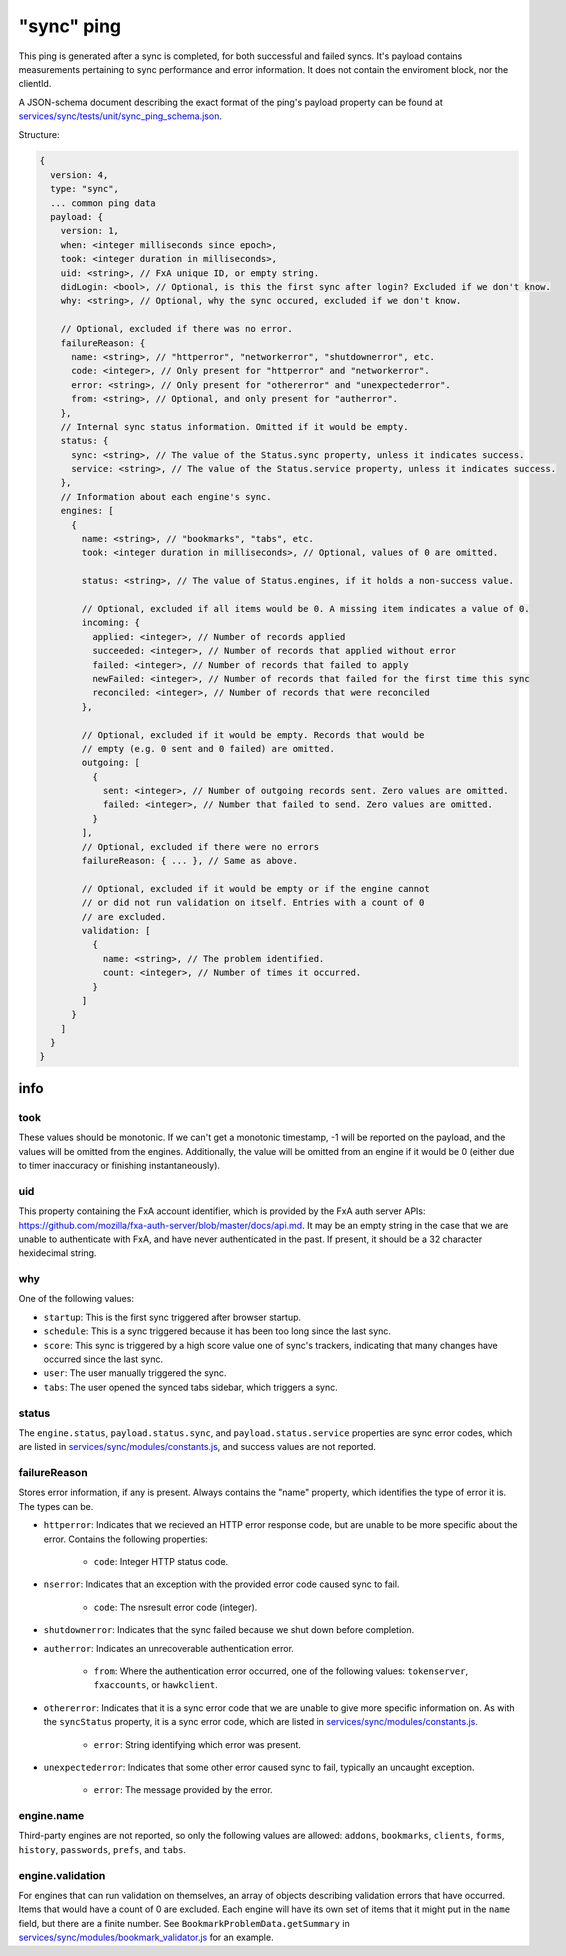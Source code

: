 
"sync" ping
===========

This ping is generated after a sync is completed, for both successful and failed syncs. It's payload contains measurements
pertaining to sync performance and error information. It does not contain the enviroment block, nor the clientId.

A JSON-schema document describing the exact format of the ping's payload property can be found at `services/sync/tests/unit/sync\_ping\_schema.json <https://dxr.mozilla.org/mozilla-central/source/services/sync/tests/unit/sync_ping_schema.json>`_.

Structure:

.. code-block:: js

    {
      version: 4,
      type: "sync",
      ... common ping data
      payload: {
        version: 1,
        when: <integer milliseconds since epoch>,
        took: <integer duration in milliseconds>,
        uid: <string>, // FxA unique ID, or empty string.
        didLogin: <bool>, // Optional, is this the first sync after login? Excluded if we don't know.
        why: <string>, // Optional, why the sync occured, excluded if we don't know.

        // Optional, excluded if there was no error.
        failureReason: {
          name: <string>, // "httperror", "networkerror", "shutdownerror", etc.
          code: <integer>, // Only present for "httperror" and "networkerror".
          error: <string>, // Only present for "othererror" and "unexpectederror".
          from: <string>, // Optional, and only present for "autherror".
        },
        // Internal sync status information. Omitted if it would be empty.
        status: {
          sync: <string>, // The value of the Status.sync property, unless it indicates success.
          service: <string>, // The value of the Status.service property, unless it indicates success.
        },
        // Information about each engine's sync.
        engines: [
          {
            name: <string>, // "bookmarks", "tabs", etc.
            took: <integer duration in milliseconds>, // Optional, values of 0 are omitted.

            status: <string>, // The value of Status.engines, if it holds a non-success value.

            // Optional, excluded if all items would be 0. A missing item indicates a value of 0.
            incoming: {
              applied: <integer>, // Number of records applied
              succeeded: <integer>, // Number of records that applied without error
              failed: <integer>, // Number of records that failed to apply
              newFailed: <integer>, // Number of records that failed for the first time this sync
              reconciled: <integer>, // Number of records that were reconciled
            },

            // Optional, excluded if it would be empty. Records that would be
            // empty (e.g. 0 sent and 0 failed) are omitted.
            outgoing: [
              {
                sent: <integer>, // Number of outgoing records sent. Zero values are omitted.
                failed: <integer>, // Number that failed to send. Zero values are omitted.
              }
            ],
            // Optional, excluded if there were no errors
            failureReason: { ... }, // Same as above.

            // Optional, excluded if it would be empty or if the engine cannot
            // or did not run validation on itself. Entries with a count of 0
            // are excluded.
            validation: [
              {
                name: <string>, // The problem identified.
                count: <integer>, // Number of times it occurred.
              }
            ]
          }
        ]
      }
    }

info
----

took
~~~~

These values should be monotonic.  If we can't get a monotonic timestamp, -1 will be reported on the payload, and the values will be omitted from the engines. Additionally, the value will be omitted from an engine if it would be 0 (either due to timer inaccuracy or finishing instantaneously).

uid
~~~

This property containing the FxA account identifier, which is provided by the FxA auth server APIs: `<https://github.com/mozilla/fxa-auth-server/blob/master/docs/api.md>`_. It may be an empty string in the case that we are unable to authenticate with FxA, and have never authenticated in the past.  If present, it should be a 32 character hexidecimal string.

why
~~~

One of the following values:

- ``startup``: This is the first sync triggered after browser startup.
- ``schedule``: This is a sync triggered because it has been too long since the last sync.
- ``score``: This sync is triggered by a high score value one of sync's trackers, indicating that many changes have occurred since the last sync.
- ``user``: The user manually triggered the sync.
- ``tabs``: The user opened the synced tabs sidebar, which triggers a sync.

status
~~~~~~

The ``engine.status``, ``payload.status.sync``, and ``payload.status.service`` properties are sync error codes, which are listed in `services/sync/modules/constants.js <https://dxr.mozilla.org/mozilla-central/source/services/sync/modules/constants.js>`_, and success values are not reported.

failureReason
~~~~~~~~~~~~~

Stores error information, if any is present. Always contains the "name" property, which identifies the type of error it is. The types can be.

- ``httperror``: Indicates that we recieved an HTTP error response code, but are unable to be more specific about the error. Contains the following properties:

    - ``code``: Integer HTTP status code.

- ``nserror``: Indicates that an exception with the provided error code caused sync to fail.

    - ``code``: The nsresult error code (integer).

- ``shutdownerror``: Indicates that the sync failed because we shut down before completion.

- ``autherror``: Indicates an unrecoverable authentication error.

    - ``from``: Where the authentication error occurred, one of the following values: ``tokenserver``, ``fxaccounts``, or ``hawkclient``.

- ``othererror``: Indicates that it is a sync error code that we are unable to give more specific information on. As with the ``syncStatus`` property, it is a sync error code, which are listed in `services/sync/modules/constants.js <https://dxr.mozilla.org/mozilla-central/source/services/sync/modules/constants.js>`_.

    - ``error``: String identifying which error was present.

- ``unexpectederror``: Indicates that some other error caused sync to fail, typically an uncaught exception.

   - ``error``: The message provided by the error.

engine.name
~~~~~~~~~~~

Third-party engines are not reported, so only the following values are allowed: ``addons``, ``bookmarks``, ``clients``, ``forms``, ``history``, ``passwords``, ``prefs``, and ``tabs``.

engine.validation
~~~~~~~~~~~~~~~~~

For engines that can run validation on themselves, an array of objects describing validation errors that have occurred. Items that would have a count of 0 are excluded. Each engine will have its own set of items that it might put in the ``name`` field, but there are a finite number. See ``BookmarkProblemData.getSummary`` in `services/sync/modules/bookmark\_validator.js <https://dxr.mozilla.org/mozilla-central/source/services/sync/modules/bookmark_validator.js>`_ for an example.
